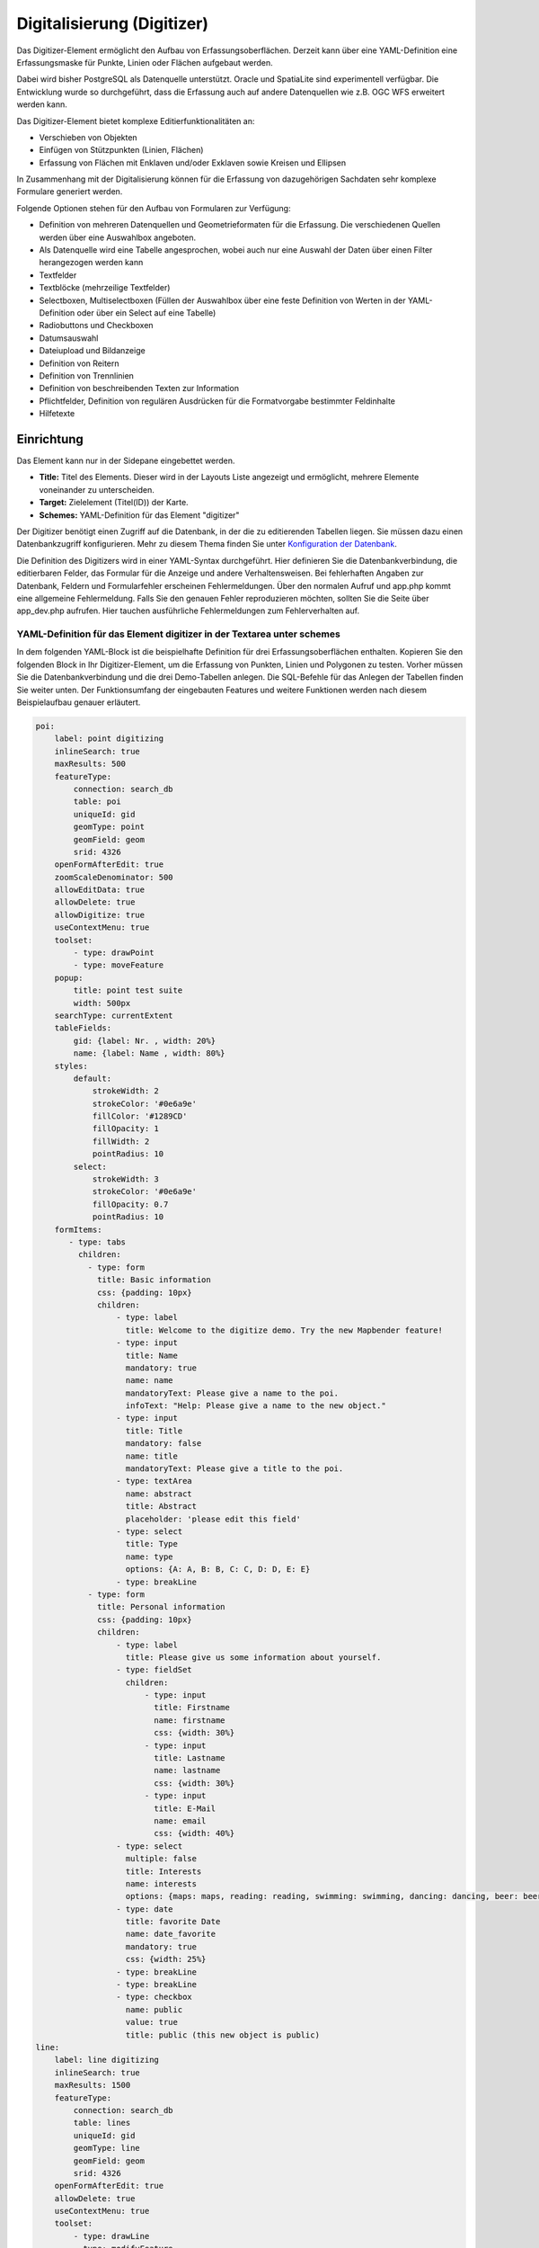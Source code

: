 .. _digitizer_de:

Digitalisierung (Digitizer)
***************************

Das Digitizer-Element ermöglicht den Aufbau von Erfassungsoberflächen. Derzeit kann über eine YAML-Definition eine Erfassungsmaske für Punkte, Linien oder Flächen aufgebaut werden.

Dabei wird bisher PostgreSQL als Datenquelle unterstützt. Oracle und SpatiaLite sind experimentell verfügbar. Die Entwicklung wurde so durchgeführt, dass die Erfassung auch auf andere Datenquellen wie z.B. OGC WFS erweitert werden kann.

Das Digitizer-Element bietet komplexe Editierfunktionalitäten an:

* Verschieben von Objekten
* Einfügen von Stützpunkten (Linien, Flächen)
* Erfassung von Flächen mit Enklaven und/oder Exklaven sowie Kreisen und Ellipsen

In Zusammenhang mit der Digitalisierung können für die Erfassung von dazugehörigen Sachdaten sehr komplexe Formulare generiert werden.


.. image:: ../../../figures/digitizer.png
     :scale: 80

Folgende Optionen stehen für den Aufbau von Formularen zur Verfügung:

* Definition von mehreren Datenquellen und Geometrieformaten für die Erfassung. Die verschiedenen Quellen werden über eine Auswahlbox angeboten.
* Als Datenquelle wird eine Tabelle angesprochen, wobei auch nur eine Auswahl der Daten über einen Filter herangezogen werden kann
* Textfelder
* Textblöcke (mehrzeilige Textfelder)
* Selectboxen, Multiselectboxen (Füllen der Auswahlbox über eine feste Definition von Werten in der YAML-Definition oder über ein Select auf eine Tabelle)
* Radiobuttons und Checkboxen
* Datumsauswahl
* Dateiupload und Bildanzeige
* Definition von Reitern
* Definition von Trennlinien
* Definition von beschreibenden Texten zur Information
* Pflichtfelder, Definition von regulären Ausdrücken für die Formatvorgabe bestimmter Feldinhalte
* Hilfetexte


.. image:: ../../../figures/digitizer_with_tabs.png
     :scale: 80

Einrichtung
===========

Das Element kann nur in der Sidepane eingebettet werden.


.. image:: ../../../figures/digitizer_configuration.png
     :scale: 80



* **Title:** Titel des Elements. Dieser wird in der Layouts Liste angezeigt und ermöglicht, mehrere Elemente voneinander zu unterscheiden.
* **Target:** Zielelement (Titel(ID)) der Karte.
* **Schemes:** YAML-Definition für das Element "digitizer"

Der Digitizer benötigt einen Zugriff auf die Datenbank, in der die zu editierenden Tabellen liegen. Sie müssen dazu einen Datenbankzugriff konfigurieren.
Mehr zu diesem Thema finden Sie unter `Konfiguration der Datenbank <../../customization/database.html>`_.

Die Definition des Digitizers wird in einer YAML-Syntax durchgeführt. Hier definieren Sie die Datenbankverbindung, die editierbaren Felder, das Formular für die Anzeige und andere Verhaltensweisen.
Bei fehlerhaften Angaben zur Datenbank, Feldern und Formularfehler erscheinen Fehlermeldungen. Über den normalen Aufruf und app.php kommt eine allgemeine Fehlermeldung.
Falls Sie den genauen Fehler reproduzieren möchten, sollten Sie die Seite über app_dev.php aufrufen. Hier tauchen ausführliche Fehlermeldungen zum Fehlerverhalten auf.



YAML-Definition für das Element digitizer in der Textarea unter schemes
-----------------------------------------------------------------------

In dem folgenden YAML-Block ist die beispielhafte Definition für drei Erfassungsoberflächen enthalten. Kopieren Sie den folgenden Block in Ihr Digitizer-Element, um die Erfassung von Punkten, Linien und Polygonen zu testen.
Vorher müssen Sie die Datenbankverbindung und die drei Demo-Tabellen anlegen. Die SQL-Befehle für das Anlegen der Tabellen finden Sie weiter unten.
Der Funktionsumfang der eingebauten Features und weitere Funktionen werden nach diesem Beispielaufbau genauer erläutert.

.. code-block:: yaml

    poi:
        label: point digitizing
        inlineSearch: true
        maxResults: 500
        featureType:
            connection: search_db
            table: poi
            uniqueId: gid
            geomType: point
            geomField: geom
            srid: 4326
        openFormAfterEdit: true
        zoomScaleDenominator: 500
        allowEditData: true
        allowDelete: true
        allowDigitize: true
        useContextMenu: true
        toolset:
            - type: drawPoint
            - type: moveFeature
        popup:
            title: point test suite
            width: 500px
        searchType: currentExtent
        tableFields:
            gid: {label: Nr. , width: 20%}
            name: {label: Name , width: 80%}
        styles:
            default:
                strokeWidth: 2
                strokeColor: '#0e6a9e'
                fillColor: '#1289CD'
                fillOpacity: 1
                fillWidth: 2
                pointRadius: 10
            select:
                strokeWidth: 3
                strokeColor: '#0e6a9e'
                fillOpacity: 0.7
                pointRadius: 10
        formItems:
           - type: tabs
             children:
               - type: form
                 title: Basic information
                 css: {padding: 10px}
                 children:
                     - type: label
                       title: Welcome to the digitize demo. Try the new Mapbender feature!
                     - type: input
                       title: Name
                       mandatory: true
                       name: name
                       mandatoryText: Please give a name to the poi.
                       infoText: "Help: Please give a name to the new object."
                     - type: input
                       title: Title
                       mandatory: false
                       name: title
                       mandatoryText: Please give a title to the poi.
                     - type: textArea
                       name: abstract
                       title: Abstract
                       placeholder: 'please edit this field'
                     - type: select
                       title: Type
                       name: type
                       options: {A: A, B: B, C: C, D: D, E: E}
                     - type: breakLine
               - type: form
                 title: Personal information
                 css: {padding: 10px}
                 children:
                     - type: label
                       title: Please give us some information about yourself.
                     - type: fieldSet
                       children:
                           - type: input
                             title: Firstname
                             name: firstname
                             css: {width: 30%}
                           - type: input
                             title: Lastname
                             name: lastname
                             css: {width: 30%}
                           - type: input
                             title: E-Mail
                             name: email
                             css: {width: 40%}
                     - type: select
                       multiple: false
                       title: Interests
                       name: interests
                       options: {maps: maps, reading: reading, swimming: swimming, dancing: dancing, beer: beer, flowers: flowers}
                     - type: date
                       title: favorite Date
                       name: date_favorite                     
                       mandatory: true                                  
                       css: {width: 25%}
                     - type: breakLine
                     - type: breakLine
                     - type: checkbox
                       name: public
                       value: true
                       title: public (this new object is public)
    line:
        label: line digitizing
        inlineSearch: true
        maxResults: 1500
        featureType:
            connection: search_db
            table: lines
            uniqueId: gid
            geomType: line
            geomField: geom
            srid: 4326
        openFormAfterEdit: true
        allowDelete: true
        useContextMenu: true
        toolset:
            - type: drawLine
            - type: modifyFeature
            - type: moveFeature
        popup:
            title: line test suite
            width: 500px
        searchType: currentExtent
        tableFields:
            gid: {label: Nr. , width: 20%}
            name: {label: Name , width: 80%}
        styles:
            default:
                strokeWidth: 2
                strokeColor: '#0e6a9e'
                fillColor: '#1289CD'
                fillOpacity: 1
                fillWidth: 2
                pointRadius: 10
            select:
                strokeWidth: 3
                strokeColor: '#0e6a9e'
                fillOpacity: 0.7
                pointRadius: 10
        formItems:
           - type: form
             title: Basic information
             css: {padding: 10px}
             children:
                 - type: label
                   title: Welcome to the digitize demo. Try the new Mapbender feature!
                 - type: input
                   title: Name
                   name: name
                   mandatory: true
                   mandatoryText: Please give a name to the new object.
                   infoText: "Help: Please give a name to the new object."
                 - type: select
                   title: Type
                   name: type
                   options: {A: A, B: B, C: C, D: D, E: E}
    polygon:
        label: polygon digitizing
        inlineSearch: true
        maxResults: 1500
        featureType:
            connection: search_db
            table: polygons
            uniqueId: gid
            geomType: polygon
            geomField: geom
            srid: 4326
        openFormAfterEdit: true
        allowDelete: false
        useContextMenu: true
        toolset:
            - type: drawPolygon
            - type: drawRectangle
            - type: drawDonut
            - type: drawEllipse
            - type: drawCircle
            - type: modifyFeature
            - type: moveFeature
        popup:
            title: polygon test suite
            width: 500px
        searchType: currentExtent
        tableFields:
            gid: {label: Nr. , width: 20%}
            name: {label: Name , width: 80%}
        styles:
            default:
                strokeWidth: 2
                strokeColor: '#0e6a9e'
                fillColor: '#1289CD'
                fillOpacity: 1
                fillWidth: 2
                pointRadius: 10
            select:
                strokeWidth: 3
                strokeColor: '#0e6a9e'
                fillOpacity: 0.7
                pointRadius: 10
        formItems:
           - type: form
             title: Basic information
             css: {padding: 10px}
             children:
                 - type: label
                   title: Welcome to the digitize demo. Try the new Mapbender feature!
                 - type: input
                   title: Name
                   mandatory: true
                   name: name
                   mandatoryText: Please give a name to the new object.
                   infoText: "Help: Please give a name to the new object."
                 - type: select
                   title: Type
                   name: type
                   options: {A: A, B: B, C: C, D: D, E: E}


SQL für die Demo-Tabellen
-------------------------

Die folgenden SQL-Befehle müssen in Ihrer Datenbank ausgeführt werden. Sie legen drei Demo-Tabellen an, damit mit der oben gezeigte YAML-Definition die einzelnen Funktionen getestet werden können. Die PostGIS Extension muss aktiviert sein.


.. code-block:: postgres

    create table public.poi (
        gid serial,
        name varchar,
        type varchar,
        abstract varchar,
        public boolean,
        date_favorite date,
        title varchar,
        firstname varchar,
        lastname varchar,
        email varchar,
        interests varchar,
        user_name varchar,
        group_name varchar,
        modification_date date,
        my_type varchar,
        file_reference varchar,
        x float,
        y float,
        geom geometry(point,4326),
        CONSTRAINT pk_poi_gid PRIMARY KEY (gid)
    );

.. code-block:: postgres

    create table public.lines (
        gid serial,
        name varchar,
        type varchar,
        abstract varchar,
        public boolean,
        date_favorite date,
        title varchar,
        firstname varchar,
        lastname varchar,
        email varchar,
        interests varchar,
        length float,
        category varchar,
        user_name varchar,
        group_name varchar,
        modification_date date,
        my_type varchar,
        file_reference varchar,
        x float,
        y float,
        geom geometry(linestring,4326),
        CONSTRAINT pk_lines_gid PRIMARY KEY (gid)
    );

.. code-block:: postgres

    create table public.polygons (
        gid serial,
        name varchar,
        type varchar,
        abstract varchar,
        public boolean,
        date_favorite date,
        title varchar,
        firstname varchar,
        lastname varchar,
        email varchar,
        interests varchar,
        area float,
        category varchar,
        user_name varchar,
        group_name varchar,
        modification_date date,
        my_type varchar,
        file_reference varchar,
        x float,
        y float,
        geom geometry(polygon,4326),
        CONSTRAINT pk_polygons_gid PRIMARY KEY (gid)
    );



Nutzung
=======

Allgemein
---------

Der Digitizer ermöglicht das Editieren von FeatureTypes. Diese basieren auf Punkt, Linien oder Polygongeometrien und ihren Sachdaten. Die Sachdaten werden in dem Formular des Digitizers angezeigt. Das Editieren der Geometrien geschieht über die Karte.


Geometrien erstellen
--------------------

Jeder FeatureType kann unterschiedliche `Toolsets <#definition-der-zur-verfugung-stehenden-werkzeuge-toolset-type>`_ freischalten, die dann in der Schaltflächenleiste des Digitizers sichtbar sind.

In dem FeatureType "poi" wird mit dem "drawPoint" Toolset beispielsweise die Schaltfläche zum Erstellen eines neuen Punktes freigeschaltet, mit dem Toolset "modifyFeature" die Verschieben-Schaltfläche eingeblendet.


.. image:: ../../../figures/digitizer_buttons_poi.png
     :scale: 80



Speichern, Löschen, Abbrechen
-----------------------------

Es stehen drei Schaltflächen im Dialog zur Verfügung: Speichern, Löschen, Abbrechen.

Das *Speichern* der Änderungen geschieht erst, wenn die Schaltfläche "Speichern" im Attributdialog gedrückt worden ist. Ein Verschieben einer Geometrie alleine speichert das Feature also nicht sofort (um unnötige Änderungen in der Datenbank zu verhindern). Es ist bislang noch notwendig, den Attributdialog zu öffnen und Speichern zu klicken.

.. image:: ../../../figures/digitizer_save_delete_cancel.png
     :scale: 80

* **Speichern:** Speichert die Geometrie und die Attributdaten in die Datenbank.
* **Löschen:** Löscht die Daten.
* **Abbrechen:** Speichert und löscht die Daten nicht, behält die Geometrie aber für eine weitere Bearbeitung im internen Speicher. Sie ist weiterhin in der Karte zu sehen und kann angepasst werden (z.B. bei Polygonen). Attributdaten werden nicht vorgehalten.

Es gibt mehrere Optionen in den `Basisdefinitionen <#basisdefinition>`_, die das Verhalten bestimmen:

* allowEditData: Speichern Schaltfläche anzeigen.
* allowDelete: Löschen Schaltfläche anzeigen.
* allowCancelButton: Abbrechen Schaltfläche anzeigen.
* allowDeleteByCancelNewGeometry: Verhalten des Abbrechen Knopfes.

Das *Löschen* eines Features kann sowohl über den Dialog, als auch die Tabelle geschehen.


Vertices
--------

Das Bearbeiten von Polygonen und Linien erlaubt das Erstellen, Verschieben und Löschen von Vertices. Die Schaltfläche zum Editieren von Vertices erwartet, dass man ein Polygon selektiert. Dieses wird dann mit den Stützpunkten angezeigt.

.. image:: ../../../figures/digitizer_edit_vertices.png
           :scale: 80

Die vorhandenen Stützpunkte werden deckend dargestellt, mögliche neue Stützpunkte befinden sich immer in der Mitte einer Kante, sind leicht transparent dargestellt und können per Klick auf diesen Punkt hinzugefügt werden.

Vorhandene Vertices werden mit der Entfernentaste auf dem Keyboard gelöscht. Dafür bewegt man sich mit dem Mauszeiger über einen Stützpunkt und drückt die Entf-Taste. *Anmerkung*: Falls das Löschen einen Stützpunktes nicht reagiert, hilft ein Klick mit der rechten Maustaste auf die Karte. Speziell mit dem aktivierten Kontextmenü können sich z.Z. noch Events verhaken.



Konfiguration
=============

Im Folgenden werden die einzelnen Bestandteile des Digitizers erklärt, die die Grundstruktur ausmachen und die in dem Formular eingebettet werden können.


Basisdefinition
---------------

Eine Basisdefinition, hier am Beispiel der poi, sieht folgendermaßen aus:

.. code-block:: yaml

    poi:
        label: point digitizing
        maxResults: 500
        minScale: 5000
        featureType:
            connection: search_db
            table: poi
            uniqueId: gid
            geomType: point
            geomField: geom
            srid: 4326
            filter: interests = 'maps'
        openFormAfterEdit: true
        zoomScaleDenominator: 500
        allowEditData: true
        allowDelete: true
        allowDigitize: true
        [...]
        popup:
            [...]

Die möglichen Optionen sind:

* **label:** Beschriftung mit dem Namen der Erfassungsoberfläche
* **maxResults:** maximale Trefferanzahl, default Wert ist 1000
* **minScale:** Minimaler Maßstab, ab dem die Features in der Karte angezeigt werden (z.B. minscale: 5000 = Anzeige ab einem Maßstab über 1:5000, beim rauszoomen)
* **featureType:** Verbindung zur Datenbank

  * connection: Name der Datenbank-Verbindung aus der parameters/config.yml
  * table: Name der Tabelle, in der das FeatureType gespeichert wird
  * uniqueId: Name der Spalte mit dem eindeutigen Identifier, default bei keiner Angabe ist [id]
  * geomType: Geometrietyp
  * geomField: Attributspalte, in der die Geometrie liegt.
  * srid: Koordinatensystem im EPSG-Code
  * filter: Datenfilter über Werte in einer definierten Spalte, z.B. filter: interests = 'maps'

* **openFormAfterEdit:** Nach der Erfassung einer Geometrie öffnet sich das Erfassungsformular. [true/false] Standard ist true.
* **zoomScaleDenominator:** Zoomstufen, die für das Zoomen auf das Objekt gewählt wird.Standardwert ist 100
* **allowEditData:** Daten dürfen editiert und gespeichert werden [true/false]. Es erscheint immer eine Speichern Schaltfläche.
* **allowDigitize:** Daten dürfen gespeichert werden. [true/false]
* **allowDelete:** Daten dürfen gelöscht werden. [true/false]. Es erscheint eine Löschen Schaltfläche.
* **allowDigitize:** Daten dürfen verändert und neu erstellt werden. [true/false]. Es erscheint immer die Digitalisierungs-Schaltflächen (neuer Punkt, verschieben, etc.). Das Speichern ist jedoch nicht möglich.
* **useContextMenu:** Anzeige des Kontextmenü eines Features durch Rechtsklick auf der Karte. [true/false]
* **allowCancelButton:** Zeigt die Abbrechen Schaltfläche. [true/false]. Siehe `Speichern, Löschen, Abbrechen <#speichern-loschen-abbrechen>`_.
* **allowDeleteByCancelNewGeometry:** Wenn auf true gestellt: Beim Neuanlegen eines Features verhält sich der Abbrechen Knopf wie der Löschen Knopf: Das Feature wird aus der Karte und der Tabelle entfernt. Dies gilt nicht bei dem Ändern eines vorhandenen Features. [true/false]
* **displayOnInactive:** Der aktuellen FeatureType wird weiterhin auf der Karte angezeigt, auch wenn der Digitizer in der Sidepane (Accordion, Tabs) nicht mehr aktiviert ist. [true/false]. Die Option ist, wenn angeschaltet, ein wenig tricky, da auch die einzelnen Digitizer Events noch aktiviert sind, für erfahrene Anwendern aber durchaus hilfreich.
* **allowLocate:** Navigation zu einem Feature hin über die Bedienung mit der Tabs-Taste, sinvoll für die Bedienung ohne Maus. [true/false]. Es erscheint eine extra "ZoomTo" Schaltfläche zu jeden Feature.

   .. image:: ../../../figures/digitizer/allowlocate.png
              :scale: 80


* **allowChangeVisibility:** Ändern der Sichtbarkeit von einem Treffer in der Karte (sichtbar/nicht sichtbar). [true/false]. Es wird ein Auge-Symbol zu jedem Feature eingeblendet, mit dem dieses explizit aus- und wieder eingeblendet werden kann.

   .. image:: ../../../figures/digitizer/allowchangevisibility.png
              :scale: 80


* **showVisibilityNavigation:** Ändern der Sichtbarkeit von allen Treffern in der Karte (sichtbar/nicht sichtbar). [true/false]

   .. image:: ../../../figures/digitizer/showvisibilitynavigation.png
              :scale: 80





.. * **displayPermanent:** FeatureTypes werden dauerhaft angezeigt. [true/false] Standardwert ist false.


Experimentell:

* **allowCustomerStyle:** Erlauben benutzerspezifischer Styles für Elemente in der Karte. [true/false]. Dieses Feature ist noch experimentell: Zu jedem Feature können über ein Symbol die einzelnen Styles verändert werden.

 .. image:: ../../../figures/digitizer/showvisibilitynavigation.png
              :scale: 80

 Es erscheint ein Style-Manager, mit dem man die einzelnen Features anpassen kann.

 .. image:: ../../../figures/digitizer/stylemanager.png
              :scale: 80


Definition Popup
----------------

.. code-block:: yaml

        popup:                                                          # Definition des Formularfensters als PopUp-Fenster. Weitere experimentelle Anpassungsmöglichkeiten unter http://api.jqueryui.com/dialog/
            title: POI                                                  # Definition des Titels vom Formularfensters
            height: 400                                                 # Höhe des Formularfensters
            width: 500                                                  # Breite des Formularfensters

            #modal: true                                                # Alles außer dem Formularfensters wird ausgegraut und die Position und Größe des Fensters ist für die Dauer der Datenaufnahme fixiert
            #position: {at: "left+20px",  my: "left top-460px"}         # Positionierung des Formularfensters im Browserbereich



Definition der Objekttabelle
----------------------------

Der Digitizer stellt eine Objekttabelle bereit. Über diese kann auf die Objekte gezoomt werden und das Bearbeitsformular kann geöffnet werden. Die Objekttabelle ist sortierbar. Die Breite der einzelnen Spalten kann optional in Prozent oder Pixeln angegeben werden.

* **tableFields:** Definition der Spalten für die Objekttabelle.
   * Definition einer Spalte: [Tabellenspalte]: {label: [Beschriftung], width: [css-Angabe z.B. Angabe der Breite]}  # Definition einer Spalte
* **searchType:** Suchbereich in der Karte, Anzeige aller Objekttreffer in der Tabelle oder nur aller Objekttreffer in dem derzeitigen Kartenausschnitt [all / currentExtent], default currentExtent
* **showExtendSearchSwitch:** Anzeige der searchType Selectbox zur Suche im Kartenausschnitt aktivieren oder deaktivieren [true/false]
* **view:** Einstellungen zu der Objekttabelle
   * Detaillierte Informationen zu möglichen Angaben unter https://datatables.net/reference/option/
   * **type**: Templatename [table]
   * **settings**: Einstellungen zum Funktionsumfang der Objekttabelle *(neu hinzugefügt, noch nicht vollst. dokumentiert!)*

.. code-block:: yaml

        searchType: currentExtent
        showExtendSearchSwitch: true
        tableFields:
            gid: {label: Nr. , width: 20%}
            name: {label: Name , width: 80%}
        view:
            type: table
            settings:
                info: true
                processing: false
                ordering: true
                paging: true
                selectable: false
                autoWidth: false
                order: [[1, "asc"]]          # Spalte 1 | 2 vorsortieren


Dateireiter (type tabs)
-----------------------

Die Formularelemente können in verschiedenen Reitern dargestellt werden. Dazu dient das formItem type "tabs".

.. code-block:: yaml

        formItems:
           - type: tabs                      # Type tabs erzeugt Reiter im Erfassungsformular
             children:                       # Die Reiter werden als Unterobjekte (children) vom Type form definiert.
               - type: form
                 title: Basic information    # Titel des Reiters
                 css: {padding: 10px}
                 children:                   # Durch mehrere Unterobjekte in Gruppen können Angaben im Formular nebeneinander angeordnet werden.
                     - type: label
                       title: Welcome to the digitize demo. Try the new Mapbender3 feature!
                       ...

Bei jedem Eingabefeldkönnen unabhänig vom Typ Verhaltensparameter per Event und Stylingangaben per CSS vergeben werden. Damit kann man beispielsweise wichtige Felder hervorheben oder auch ein Attributfeld in Abhängigkeit zu einem anderen Feld füllen.

Verhaltensparameter:

* load, focus, blur
* input, change, paste
* click, dblclick, contextmenu
* keydown, keypress, keyup
* dragstart, ondrag, dragover, drop
* mousedown, mouseenter, mouseleave, mousemove, mouseout, mouseover, mouseup
* touchstart, touchmove, touchend, touchcancel

.. code-block:: yaml

        formItems:
           - type: tabs
             children:
               - type: form
                 [...]
                     - type: input
                       name: firstname
                       title: Firstname
                       css: {width: 30%}
                       input: |
                            var inputField = el;
                            var form = inputField.closest(".modal-body");
                            var datenkennungField = form.find("[name='datenkennung']");
                            datenkennungField.val(inputField.val());
                       focus: |
                            var inputField = el;
                            var form = inputField.closest(".modal-body");
                            form.css("background-color","#ffc0c0");
                       blur: |
                            var inputField = el;
                            var form = inputField.closest(".modal-body");
                            form.css("background-color","transparent");
                     - type: date
                       name: date
                       title: Datum
                       css: {width: 30%}
                       # Hervorhebung des Jahres bei Änderung des Datum-Feldes und autom. Füllen des Jahres aus dem Datum
                       change: |
                            var inputField = el;
                            var form = inputField.closest(".modal-body");
                            var yearField = form.find("[name='year']");
                            var year = inputField.val().match(/\d+$/)[0];
                            yearField.val(year);
                            yearField.css("background-color","#ffc0c0");



Textfelder (type input)
-----------------------

.. code-block:: yaml

                                                 - type: input                                        # Typ Textfeld
                                                   title: Title for the field                         # Beschriftung mit dem Titel des Feldes (optional)
                                                   name: column_name                                  # Referenz zur Tabellenspalte
                                                   mandatory: true                                    # Angabe ob Pflichtfeld (optional)
                                                   mandatoryText: You have to provide information.    # Text sofern Pflichtfeld nicht gefüllt ist
                                                   infoText: 'Bitte geben Sie einen Wert an'          # Definition eines Informationstextes
                                                   value: 'default Text'                              # Definition eines Standard-Wertes  (optional)
                                                   placeholder: 'please edit this field'              # Platzhalter, der vor der Eingabe erscheint (optional)


Auswahlboxen (selectbox oder multiselect [type select])
-------------------------------------------------------

Durch die Definition einer Auswahlbox können vordefinierte Werte im Formular genutzt werden.
Hier wird in eine Auswahlbox mit einem wählbaren Eintrag (type select) und einer Auswahlbox mit mehreren auswählbaren Einträgen (type multiselect) unterschieden.

**(1) select - ein Eintrag kann ausgewählt werden**

.. code-block:: yaml

                                                 - type: select                                       # Typ Auswahlbox
                                                   title: select some types                           # Beschriftung mit dem Titel des Feldes (optional)
                                                   name: my_type                                      # Referenz zur Tabellenspalte
                                                   multiple: false                                    # Definition einer Mehrfachauswahl (multiselect), Standard ist false
                                                   options:                                           # Definition der Optionen (key: value)
                                                       1: pub
                                                       2: bar
                                                       3: pool
                                                       4: garden
                                                       5: playground

**(2) multiselect - mehrere Einträge können ausgewählt werden**

Multiselect-Box wird durch das attribute `multiple: true` aktiviert. Es können mehrere Einträge ausgewählt werden. Die Nutzung und die Voraussetzungen der Datenbank können da variieren. Bei dem oben beschriebenen Beispiel können die Interessen in den POI als Multiobjekte abgespeichert werden. Das Datenbankfeld ist weiterhin  ein character varying.

.. code-block:: yaml

                -
                  type: select
                  multiple: true
                  title: Interests
                  name: interests
                  options:
                    maps: maps
                    reading: reading
                    swimming: swimming
                    dancing: dancing
                    beer: beer
                    flowers: flowers

**Anmerkungen:** Ab Digitizer 1.2 wird für die Mehrfachauswahl eine vereinfachte Auswahlmöglichkeit genutzt, die auch die Suche innerhalb der Drop-Down-Liste ermöglicht. Die Navigation durch die Liste ist mit der Tastatur möglich. Mögliche Einträge werden beim Eintippen hevorgehoben. Eine vorhandene Auswahl kann über das kleine "x" Symbol wieder deaktiviert werden.
Aktuell wird beim Mapbender der Digitizer 1.0.x mitgeliefert. Weitere Versionen findet man unter: https://github.com/mapbender/mapbender-digitizer

.. image:: ../../../figures/digitizer/digi_multiselecttool.png
     :scale: 80


Das SQL (wenn maps und reading abgespeichert wurden):

.. code-block:: postgres

                gisdb=> select interests from poi where gid=3;
                interests
                --------------
                maps,reading
                (1 row)


Beim Abspeichern von Einträgen werden die Schlüsselwörter in der Datenbank abgelegt (Bsp.: "dancing: Tanzen" und "flowers: Blumen" speichert "dancing,flowers").

.. code-block:: yaml


                                                 - type: select                       # Typ Auswahlbox
                                                   title: Wählen Sie einen Typ aus    # Beschriftung mit dem Titel des Feldes (optional)
                                                   name: my_type                      # Referenz zur Tabellenspalte
                                                   multiple: true                     # Definition einer Mehrfachauswahl (multiselect), Standard ist false
                                                   options:
                                                     a: a                             # Definition der Optionen (key: value)
                                                     b: b
                                                     c: c


**Füllen der Auswahlboxen über eine SQL Abfrage**

Mit einer SQL Abfrage können die Werte direkt aus der Datenbank gezogen werden. Dabei ist zu beachten, dass die key-value zuordnungen wegfallen und nur noch die Indizes abgespeichert werden.

.. code-block:: yaml

                                                 - type: select                       # Typ Auswahlbox
                                                   title: select some types           # Beschriftung (optional)
                                                   name: my_type                      # Referenz zu Tabellenspalte
                                                   connection: connectionName         # Definition einer Datenbankverbindung (connection)
                                                   sql: 'SELECT DISTINCT key, value FROM tableName order by value' # Definition SQL, Abfrage der Werte key und value



Texte/Label (type label)
------------------------

.. code-block:: yaml

                                                 - type: label                                     # Typ Label schreibt einen nicht bearbeitbaren Text in das Formularfenster.
                                                   title: 'Please give information about the poi.' # Definition eines nicht bearbeitbaren Textes.


Texte (type text)
-----------------

Im Formular können Texte definiert werden. Hierbei kann auf Felder der Datenquelle zugegriffen werden, dazu wird JavaScript verwendet.

.. code-block:: yaml

                                                - type: text                     # Typ text zur Generierung von dynamischen Texten aus der Datenbank
                                                  title:       Name              # Beschriftung (optional)
                                                  name:        name              # Referenz zu Tabellenspalte, dessen Inhalt angezeigt werden soll
                                                  css:         {width: 80%}      # CSS Definition (optional)
                                                  text: data.gid + ': ' + data.name
                                                  # Text Definition in JavaScript
                                                  # data - Angabe, dass Datenbankfeld aus der Tabelle angesprochen wird.
                                                  # z.B.: data.gid --> Anzeige der ID der Geometrie im Textfeld

Textbereiche (type textArea)
----------------------------

Ähnlich zum Textfeld über type input (siehe oben) können hier Textbereiche erzeugt werden, die bei type textArea mehrere Zeilen umfassen können.

.. code-block:: yaml

                                                 - type: textArea                    # Typ textArea erzeugt einen Textbereich
                                                   rows: 4                           # Anzahl der Zeilen für den Textbereich, die beim Öffnen des Formulars erscheinen. Feld kann per Maus im Formular größer gezogen werden.
                                                   name: beschreibung                # Tabellenspalte
                                                   title: Bestandsaufnahme Bemerkung # Beschriftung (optional)


Trennlinien (type breakline)
----------------------------

.. code-block:: yaml

                                                 - type: breakline      # fügt eine einfache Trennlinie ein


Checkboxen (type checkbox)
--------------------------

.. code-block:: yaml

                                                 - type:  checkbox        # Typ checkbox erzeugt eine Checkbox. Beim Aktivieren wird in die Datenbank der angegebene Value (hier 'TRUE') geschrieben.
                                                   title: Is this true?   # Beschriftung (optional)
                                                   name:  public          # Referenz zu Tabellenspalte
                                                   value: true            # angegebener Parameter beim Aktivieren der Checkbox wird in DB gespeichert (hier 'TRUE').
                                                   checked: false         # Definiert, ob die Checkbox vordefiniert angehakt sein soll (true oder false). Standard ist false



Pflichtfelder
-------------

Die Hinweise für ein Pflichtfeld erscheinen über dem jeweiligen Feldern. Bei einer fehlenden Angabe in einem definierten Pflichtfeld wird dieses rot umrandet und (wenn vorher definiert) erscheinen Hinweise. Das Objekt kann nicht gespeichert werden, wenn Pflichtangaben fehlen.

.. note:: Hinweis: Bei der Nutzung von mehreren Reitern in dem Formular kann es sein, dass der Erfasser bei einem Pflichtfeld auf einem nicht sichtbaren Reiter eine Angabe falsch setzt und das Abspeichern daher nicht funktioniert. Hier erscheint keine Fehlermeldung außerhalb des Formulars. Der Erfasser muss die Angaben in dem Formular überprüfen (Kennzeichen: rote Umrandung/ Sprechblase mit Hinweis), bevor diese korrekt abgespeichert werden können.

.. code-block:: yaml

                                                 - type:  [Angabe zum Feldtyp]              # jedes Feld kann zum Pflichtfeld gemacht werden

                                                   mandatory: true                          # true - Das Feld muss gefüllt werden. Ansonsten kann der Datensatz nicht gespeichert werden. Bei der Definition sind auch reguläre Ausdrücke möglich.
                                                   mandatorytitle: Pflichtfeld füllen!      # Text der im Feld angezeigt wird, wenn das Feld nicht gefüllt wird oder mit einem ungültigen Wert gefüllt wird.
                                                   mandatoryText: Bitte eine Zahl eingeben! # Text der in einer Sprechblase über dem Feld angezeigt wird, wenn das Feld beim Speichern nicht gefüllt ist oder mit einem ungültigen Wert gefüllt ist.
                                                   mandatory: /^\w+$/gi                     # Es können auch reguläre Ausdrücke angegeben werden, um die Eingabe zu überprüfen (z.B. Email oder numbers) Weitere Informationen unter: http://wiki.selfhtml.org/wiki/JavaScript/Objekte/RegExp

                                                   # Prüfung, ob die Eingabe eine Zahl ist
                                                   mandatory: /^[0-9]+$/
                                                   mandatoryText: Bitte eine Zahl eingeben!


Datumsauswahl (type date)
-------------------------

.. image:: ../../../figures/digitizer_datepicker.png
     :scale: 80

.. code-block:: yaml

                     - type: date                                       # Textfeld, das eine Datumsauswahl bereitstellt
                       title: favorite Date                             # Beschriftung (optional)
                       name: date_favorite                              # Referenz zu Tabellenspalt
                       mandatory: true                                  # Pflichtfeld


Hilfetexten zu den Eingabefeldern (Attribut infoText)
-----------------------------------------------------

Anders als bei Hifetexten zu den Pflichtfeldern kann der Infotext über jedem Feld erscheinen, unabhängig davon, ob dieses ein Pflichtfeld ist oder nicht. Bei der Angabe infotext: [Text] erscheint ein Info-Button über dem jeweiligen Feld.
Der Klick auf diesen Button öffnet den angegebenen Informationstext.

.. code-block:: yaml

                                                 - type:  [Angabe zum Feldtyp]                                   # jedes Feld kann einen Infotext nutzen

                                                   infoText: In dieses Feld dürfen nur Zahlen eingegeben werden  # Hinweistext, der angezeigt wird über i-Symbol.


Gruppierungen (type: fieldSet)
------------------------------

Elemente können in einer Zeile gruppiert werden, um logische Einheiten zu bilden oder um Platz zu sparen. Hierbei muss ein fieldSet definiert werden. Anschließend können die Elemente der Gruppe unter children angegeben werden.
Für jedes Gruppenelement kann eine Breite über CSS angegeben werden, um die Aufteilung der Zeile für die angegebenen Elemente zu kontrollieren.

.. code-block:: yaml

                     - type: fieldSet            # Gruppierung von Feldern, unabhängig vom Feldtyp
                       children:                 # Angabe der Gruppenelemente unter children
                           - type: input
                             title: Vorname
                             name: firstname
                             css: {width: 30%}   # Angabe der Breite des Gruppenelements. Zusammen sollten die Elemente 100% ergeben.
                           - type: input
                             title: Nachname
                             name: lastname
                             css: {width: 30%}
                           - type: input
                             title: E-Mail
                             name: email
                             css: {width: 40%}

Koordinaten (type coordinates)
------------------------------

Um ein visuelles Feedback zu erhalten, Koordinaten manuell eingeben zu können, oder diese manuell nachzubessern kann für Punkt-Geometrien das *coordinates* Element eingebunden werden.

.. image:: ../../../figures/digitizer_coordinates.png
     :scale: 80

.. code-block:: yaml

                     - type: coordinates
                       title_epsg: 'EPSG angeben'
                       title_longitude: 'Longitude'
                       title_latitude: 'Latitude'
                       coordinatesFieldsOrder: ['epsg','x','y']
                       title: ''
                       css: {width: 100% }
                       epsgCodes: [['EPSG:3857', 'EPSG:3857 (Pseudo Mercator)'], ['EPSG:4326', 'EPSG:4326 (WGS84)']]

Die verfügbaren Parameter sind:

* **title_epsg**: die Beschriftung für das Feld zur Auswahl des Koordinatensystems der Koordinaten
* **title_longitude**: die Beschriftung für das logitude Feld
* **title_latitude**: die Beschriftung für das latitude Feld
* **coordinatesFieldsOrder**: eine Liste aus Strings, die die Reihenfolge der drei Eingabefelder (Koordinatensystemauswahl, Longitude, Latitude) definiert
* **epsgCodes**: eine Liste aus Tupeln, die jeweils einen EPSG Code und dessen Beschriftung im Formular definieren


Dateiupload (type file)
-----------------------

Über den Dateiupload können Dateien durch die Angabe in einer Datenbankspalte im Formular verknüpft werden. Dazu werden die hochgeladenen Dateien im Mapbender gespeichert und der Pfad in der Spalte vermerkt.

Der Speicherpfad und der Name der abgespeicherten Dateien kann bis jetzt nicht verändert werden. Der Dateiupload speichert immer in das gleiche Verzeichnis und baut sich aus den Parametern:

* Tabellenname
* Spaltenname
* Dateiname

auf.

Das Verzeichnis ist:

* <mapbender>/web/uploads/featureTypes/[tabellenname]/[spaltenname]/[dateiname].png

Die in der Datenbank verlinkte URL ist:

* http://localhost/mapbender/uploads/featureTypes/[tabellenname]/[spaltenname]/[dateiname].png



.. code-block:: yaml

                    - type: file                        # Typ file für das Hochladen von Dateien
                      title: Dateiupload                # Beschriftung (optional)
                      text: Laden Sie ein Bild hoch.    # Informationstext zum Feld (optional)
                      name: file_reference              # Angabe der Datenbankspalte, in die der Speicher-Pfad geschrieben wird


                      # Experimentelle Parameter:
                      #accept: image/*                  # Vorauswahl von Elementen im Image-Format (Fenster für Dateiupload öffnet sich mit Einschränkungsfilter)
                                                        # Es können jedoch weiterhin auch andere Dateiformate hochgeladen werden.

**Anmerkungen:** Es wird momentan noch ein "thumbnail" Verzeichnis angelegt, dass eine kleinere Version der Bilder beinhaltet. Dieses wird in weiteren Entwicklungsphasen noch verändert.

Für die Ansicht von hochgeladenen Bildern kann die Bildanzeige dazugenommen werden.



Bildanzeige (type image)
------------------------

.. image:: ../../../figures/digitizer_image.png
     :scale: 80

Für die Ansicht eines Bildes im Formular kann das Bild-Element genutzt werden. Durch die Angabe einer URL in einem Datenbankfeld oder einer URL über den src-Parameter können Bilder angezeigt werden.

Bilder, die durch das Element Dateiupload in einer Tabellenspalte vermerkt sind können somit auch direkt eingebunden und angezeigt werden.

Das Bild lässt sich durch die Angabe von den beiden Parametern src und name angeben.

* **src**: Url-Pfad oder Dateipfad (kann relativer Pfad sein)
* **name**: Url-Pfad oder Dateipfad wird aus der Tabellenspalte übernommen (kann kein relativer Pfad sein)
* Anagbe von **name** und **src** zusammen: Der Inhalt der Datenbankspalte aus name wird genommen. Falls die Spalte leer ist wird die src-Angabe genutzt.


.. code-block:: yaml

                    - type: image                                         # Type image für das Anzeigen von Bildern
                      name: file_reference                                # Referenz zur Datenbankspalte. Wenn definiert, wird der Pfad oder die URL in dem Feld ermittelt und "src" Option ersetzt
                      src: "../bundles/mapbendercore/image/logo_mb3.png"  # Angabe eines Pfades oder URL zu einem Bild. Falls der relative Pfad genutzt wird, muss relative: true stehen.
                      enlargeImage: true                                  # Bild wird beim Klick auf das Vorschaubild auf Originalgröße/maximale Auflösung vergrößert. Es wird nicht auf die Bildschirmgröße skaliert.

                      # Experimentelle Angaben zum Styling
                      imageCss:
                        width: 100%                                       # Image CSS Style: Skaliert das Vorschaubild in dem Formular, abweichend von der Originalgröße in Prozent.

**Achtung**: Wenn nur name und nicht name und src angegeben wird, erscheint bei leeren Spalteneinträgen ein Bild aus dem vorherigen Dateneintrag.

Dynamische Pfade (z.B. "bundles/mapbendercore/image/[nr].png" oder 'bundles/mapbendercore/image/' + data.image_reference) können nicht angegeben werden.

Eine Möglichkeit, das zu umgehen, wäre ein Trigger, der in die Datenbankspalte beim Insert den Pfad und den Inhalt eines Tabellenfeldes als Name zusammenführt.


Definition der zur Verfügung stehenden Werkzeuge (Toolset Type)
---------------------------------------------------------------

Werkzeugliste:

* **drawPoint** - Punkt erstellen
* **drawLine** - Line erstellen
* **drawPolygon** - Polygone erstellen
* **drawRectangle** - Rechteck erstellen
* **drawCircle** - Circle erstellen
* **drawEllipse** - Ellipse erstellen
* **drawDonut** - Donut erstellen oder die bestehende Geometrien editieren
* **modifyFeature** - einzelne Knotenpunkte bei Geometrien verschieben
* **moveFeature** - Geometrien verschieben
* **selectFeature** - Geometrien de-/selektieren (experimentell). Es findet noch keine Interaktion mit der Tabelle statt und die zur Verfügung stehenden Workflows beschränken sich auf das Löschen.
* **removeSelected** - die selektierten Geometrien löschen (experimentell). Löscht alle in der Karte selektierten Objekte.
* **removeAll** - Vorsicht: alle Geometrien aus der Tabelle löschen

Definition der für die Erfassung verwendeten Toolset Typen

.. code-block:: yaml

    polygon:
        [...]
        toolset:
            - type: drawPolygon
            - type: drawRectangle
            - type: drawDonut
            - type: removeSelected


Suche in den Tabellen (inline Search)
-------------------------------------

Über die Suche können Begriffe in der Tabelle gesucht werden.
Die aktivierte Sucheleiste erscheint über der Tabelle und nach der Eingabe eines Suchbegriffs werden alle Spalten dieser Tabelle durchsucht und deren Ergebnisse angezeigt.

.. code-block:: yaml

  poi:
      ...
      inlineSearch: true      # Suche in den Tabellenspalten, Standard ist true
      ...

Die erweiterte Suche (Parameter search) ist statt der simplen Suche (Parameter inlineSearch) möglich. Mehr zu dieser Suchfunktion findet sich unter `Suche per Digitizer <search_digitizer.html>`_ .

Kontextmenü
-----------

Über das Kontextmenü kann ein Objekt auf der Karte näher betrachtet werden.
Nach der Aktivierung kann man über den rechten Mausklick auf einem Objekt ein Kontextmenü öffnen.

.. image:: ../../../figures/digitizer_contextmenu.png
     :scale: 80

Elemente des Kontextmenüs:

* **Heranzoomen:** Auf den Kartenausschnitt des Objekts zoomen.
* **Bearbeiten:** Informationen zu dem Objekt verändern. Klick öffnet die Digitalisieroberfläche.
* **Löschen:** Löscht das ausgewählte Objekt.

Ist die korrespondierende `Basisdefinition <#basisdefinition>`_ (allowEditData, allowDelete) nicht definiert, stehen diese auch im Kontextmenü nicht zur Verfügung. In dem oben stehenden Beispiel steht für die Polygone die Löschen-Funktion nicht zur Verfügung.


.. code-block:: yaml

  poi:
      ...
      useContextMenu: true
      ...


Clustering (experimentell)
--------------------------

Über das Clustering können die Objekte auf der Karte zusammengefasst werden.
Abhängig von der definerten Distanz und Zoomstufe werden unterschiedlich viele Objekte zusammengeführt.

Durch die Komplexität des Clusterings können sich in zukünftigen Versionen noch Änderungen an der Funktion und der Syntax ergeben, so dass wir dieses Feature bislang als experimentell kennzeichnen. Abhängigkeiten existieren zu der Anzeige der Features für den aktuellen Ausschnitt/den gesamten Bereich und den unterschiedlichen Geometrietypen.


.. image:: ../../../figures/digitizer_clustering.png
     :scale: 80

Definition der Clusterelemente:

* **scale:** Zoomstufe.
* **distance:** Distanz zwischen einzelne Features in Metern, die zusammengefügt werden.
* **disable:** Schaltet Clustering für die Zoomstufe ab.


.. code-block:: yaml

  poi:
      [...]
      clustering:
          -
              scale: 10000        # Zoomstufe
              distance: 60        # Distanz zwischen einzelne Features in Metern, die zusammengefügt werden
          -
              scale: 2500
              distance: 40
          -
              scale: 1000
              distance: 20
          -
              scale: 500
              distance: 1
              disable: true       # Schaltet Clustering für die Zoomstufe ab
      [...]


Karten-Refresh nach Speichern
-----------------------------

Nach dem Speichern eines Objekts kann ein Refresh der Karte über die Option ``refreshLayersAfterFeatureSave`` aktiviert werden. Über diesen Parameter werden die definierten Layer-Instanzen aus dem Map-Element neu geladen. Damit werden Änderungen in WMS-Diensten direkt in der Karte sichtbar. Dieses Event wird nur gestartet, wenn der Speichern Knopf aus dem Attributdialog verwendet wird.

Wenn YAML-Anwendung unter /application genutzt werden, kann die Angabe per eindeutigen Name oder per Instance-ID erfolgen. Wenn die Anwendungen über die graphische Oberfläche im Backend mit dem Digitizer-Element bearbeitet wird, kann nur die Angabe per Instance-ID erfolgen.


.. image:: ../../../figures/digitizer/layerinstance_id.png
     :scale: 80


.. code-block:: yaml

  poi:
      [...]
       allowEditData: true
       refreshLayersAfterFeatureSave:  # bei keiner Angabe in diesem Bereich erfolgt kein Karten-Refresh nach Speichern
         - 17
         - 18
         - osm                         # Namensangabe nur bei Anwendungen unter app/config/application möglich
      [...]
      
**Anmerkungen**: Karten-Refresh nach dem Speichern ist ab Version 1.2 möglich. Aktuell wird beim Mapbender der Digitizer 1.0.x mitgeliefert. Weitere Versionen findet man unter: https://github.com/mapbender/mapbender-digitizer
 


Duplizieren von Objekten
------------------------

Bereits erfasste Objekt können dupliziert werden. Dies geht über einen Duplizieren-Button innerhalb des Erfassungsfensters des aktuellen selektierten bereits vorhandenen Features, über das Context-Menu und die Treffertabelle.
Damit das neue Objekt in der Karte besser erkannt werden kann ist hier eine farbliche Hervorhebung definierbar.

Der Duplizieren-Button kann in Abhängigkeit von einem bestimmten Attribut-Wert aktiviert werden. Dies bedeutet, dass nur wenn das entsprechende Attribut einen bestimmten Wert hat (date > 0), erscheint die Duplizieren-Funktion.

* **data**: Angabe von Standardwerten für Attributfelder
* **rules**: regelbasiertes Duplizieren (nur wenn die Regel zutrifft darf das Objekt dupliziert werden).
* **style**: Styling des kopierten Objekts (mehr dazu s.u. unter dem Bereich Darstellung)
* **on**: Events beim Duplizieren

.. code-block:: yaml

  poi:
      [...]
       copy: # bei keiner Angabe in diesem Bereich können keine Objekte dupliziert werden
         enable: true
         data:
           date: 2017
         rules:
           - feature.attributes.id > 10
         style:
           label: "Dupliziertes Objekt"
           fillColor: "#ff0000"
           fillOpacity: 1
           strokeWidth: 4
           strokeColor: "#660033"
         on:
           success: widget._openFeatureEditDialog(feature)
           error: console.error(feature)

Events
------

Es gibt mehrere Events, die zu einem Feature zugeordnet werden können, um Attribute vor oder nach der Aktion zu manipulieren.

* **onBeforeSave**: Event vor dem Speichern von neuen/ veränderten Informationen
* **onAfterSave**: Event nach dem Speichern von neuen/ veränderten Informationen

* **onBeforeUpdate**: Event vor der Aktualisierung von veränderten Informationen
* **onAfterUpdate**: Event nach der Aktualisierung von veränderten Informationen

* **onBeforeSearch**: Event vor dem Suchen in SearchField des Digitizers
* **onAfterSearch**: Event nach dem Suchen in SearchField des Digitizers

* **onBeforeRemove**: Event vor dem Löschen von Daten
* **onAfterRemove**: Event nach dem Löschen von Daten

Im Unterschied zu den Save-Events arbeiten die Update-Events nur bei einer Aktualisierung der Daten, nicht bei einer Erstellung.

**Anmerkung:** Die Events sind noch in der Entwicklung und sollten mit Voraussicht eingebunden werden.
Die korrekte Abstimmung der Events aufeinander und ihre Abhängigkeiten sind noch nicht vollständig fertiggestellt und können sich in zukünftigen Versionen ändern.

Im folgenden einige Anwendungsbeispiele. Falls mehrere Parameter in einem Event gesetzt werden sollen können diese durch ein Simikolon getrennt hintereinander aufgelistet werden, z.B. 

.. code-block:: yaml

                events:
                  onBeforeSave: $feature->setAttribute('interests', 'maps'); $feature->setAttribute('name', 'test');


**Speichern von festen Sachdaten in zusätzlichen Attributspalte:**

Das folgende Beispiel zeigt, wie Daten beim Speichern in eine zusätzliche Attributspalte geschrieben werde können. Hier geschieht das mit der Spalte "interests" und dem festen Wert "maps". Beim Speichern wird der feste Wert in die Tabelle gespeichert und kann z.B. über einen Filter für die selektierte Anzeige genutzt werden. 

.. code-block:: yaml

                events:
                  onBeforeSave: $feature->setAttribute('interests', 'maps');

**Speichern von Gruppenrollen in zusätzlichen Attributspalte:**

Das folgende Beispiel zeigt, wie Mapbender-Benutzerdaten beim Speichern in eine zusätzliche Attributspalte geschrieben werde können. Hier geschieht das mit der Spalte "group" und der Füllung mit den jeweiligen Gruppenrollen des Benutzers (userRoles)

.. code-block:: yaml

                events:
                  onBeforeSave: $feature->setAttribute('group', implode(',', $userRoles));


**Speichern von Sachdaten in zusätzlichen Attributspalten:**

Das folgende Beispiel zeigt, wie Daten beim Speichern in eine zusätzliche Attributspalte geschrieben werde können. Hier geschieht das mit den Spalten "geom" und "geom2". Beim Speichern sollen die Daten von geom in das Feld geom2 geschrieben werden.

Man kann das Event je nach Anwendungsfall bei onBeforeInsert oder onBeforeUpdate eintragen.

Da zum Zeitpunkt des Editierens die Geometrie noch nicht persistent in der Datenbank ist, kann man auf sie nicht als Feature zugreifen, sondern nur über das jeweilige "item", eine interne Digitizer Speicherstruktur. Diese "item" orientieren sich am Formular und den dort angegebenen Attributen.

.. code-block:: yaml

                events:
                  onBeforeInsert: $item['geom2'] = $item['geom'];
                  onBeforeUpdate: $item['geom2'] = $item['geom'];

Bei dem Event wird der Wert des Feldes "geom2" mit dem Wert des Feldes "geom" überschrieben.


**Speichern unterschiedlicher Geometrietypen:**

Dieses Szenario kann man zu einem konsturierten Beispiel erweitern, in dem gleichzeitig unterschiedliche Geometrietypen geschrieben werden. Mithilfe von PostGIS können Linien in Punkte interpoliert werden. Im Digitizer kann ein Event genutzt werden, um das richtige SQL Statement abzuschicken.

.. code-block:: postgres

                events:
                  onBeforeInsert: |
                    $sql = "SELECT
                    ST_Line_Interpolate_Point('".$item['geomline']."'::geometry, 1) as geom";
                    $stmnt = $this->getConnection()->prepare($sql);
                    $stmnt->execute();
                    $result  = $stmnt->fetchAll();
                    $item['geompoi'] = $result[0]['geom'];

Hier wird das onBeforeInsert-Event genommen. Der Längsstrich '|' hinter dem Event zeigt einen mehrzeiligen Block an. Dieser Block besteht aus PHP-Code, der ein SQL-Statement weiterleitet. Das SQL Statement ruft die ST_Line_Interpolate_Point Funktion auf und übergibt die Geometrie der gezeichneten Linie. Da diese noch nicht persistent ist, greift man über das "item" auf die Geometrie (geomline). Die restlichen Zeilen bauen das SQL Statement zusammen und schicken es an die im FeatureType angegebene SQL-Connection. In der letzten Zeile wird der resultierende Punkt (geompoi) in die Punktgeometrie geschrieben.

Buttons
-------

Für die Erfassungsformulare können weitere Buttons definiert werden. Die Events beim Klick auf den Button können frei per JavaScript definiert werden. Somit können beispielsweise mailto-Angaben für die Einbindung einer Mail generiert werden.

.. code-block:: yaml

  poi:
      ...
        popup:
            title: polygon test suite
            buttons:
              - text: Nachricht an Bearbeiter
                click: |
                  var body = encodeURI("Sehr geehrter Herr/Frau xx,"+"\nLink:"+location.href);
                  location.href = "mailto:vorname.nachname@mail.com?subject=Neue Bearbeitung im WebGIS&body=Mail an den Bearbeiter für die die weitere Bearbeitung.";
              - text: Nachricht an Kontrolle
                click: |
                 location.href = "mailto:vorname.nachname@mail.com&subject=WebGIS&body=really?";



Darstellung (Styles)
--------------------

Über die Angabe eines Styles kann definiert werden, wie die Objekte angezeigt werden.

* **default**: Definiert die normale Darstellung der Objekte auf der Karte
* **select**: Darstellung der ausgewählten Objekte beim Mouseover
* **selected**: Darstellung der ausgewählten Objekte nach dem Klick Event

.. code-block:: yaml

  poi:
      ...
      styles:
          default:
              graphic: true
              strokeWidth: 5
              strokeColor: "transparent"
              fillColor:  '#c0c0c0'
              fillOpacity: 1
              fillWidth: 2
              # label: ${name} ${type}
              # labelOutlineColor: '#eeeeee'
              pointRadius: 10
          select:
              strokeWidth: 1
              strokeColor: "#0e6a9e"
              fillOpacity: 0.7
              fillColor: "#0e6a9e"
              label: ${name} ${type}
              pointRadius: 10
          selected:
              strokeWidth: 4
              strokeColor: "#648296"
              fillOpacity: 1
              fillColor: "#eeeeee"
              label: ${name} ${type}
              pointRadius: 10
      ...

* **strokeColor:** Farbe der Umrandungslinie [Farbwert/transparent]
* **strokeWidth:** Breite der Umrandungslinie [numeric]
* **strokeOpacity:** Transparenz der Umrandungslinie [0-1]
* **fillColor:** Farbe der Füllung [Farbwert/transparent]
* **fillWidth:** Breite der Füllung [numeric]
* **fillOpacity:** Transparenz der Füllung [0-1]
* **pointRadius:** Radius um den Mittelpunkt [numeric]
* **label:** Beschriftung des Objekts mit festen Werten und/oder DB-Feldern, z.B. "ID ${nummmer}"
* **labelOutlineColor:** Farbe der Umrandung von der Beschriftung [Farbwert/transparent]

YAML-Definition für das Element "digitizer" in der Sidepane in der mapbender.yml
================================================================================

Dieser Codeabschnitt zeigt, wie das Digitizer Element in eine auf einer
YAML-Datei basierende Anwendung eingebaut werden kann.

.. code-block:: yaml

                sidepane:
                    digitizer:
                        class: Mapbender\DigitizerBundle\Element\Digitizer
                        title: Digitalisation
                        target: map
                        schemes:
                            ...



Class, Widget & Style
=====================

* Class: Mapbender\\DigitizerBundle\\Element\\Digitizer
* Widget: mapbender.element.digitizer.js
* Style: sass\\element\\digitizer.scss
